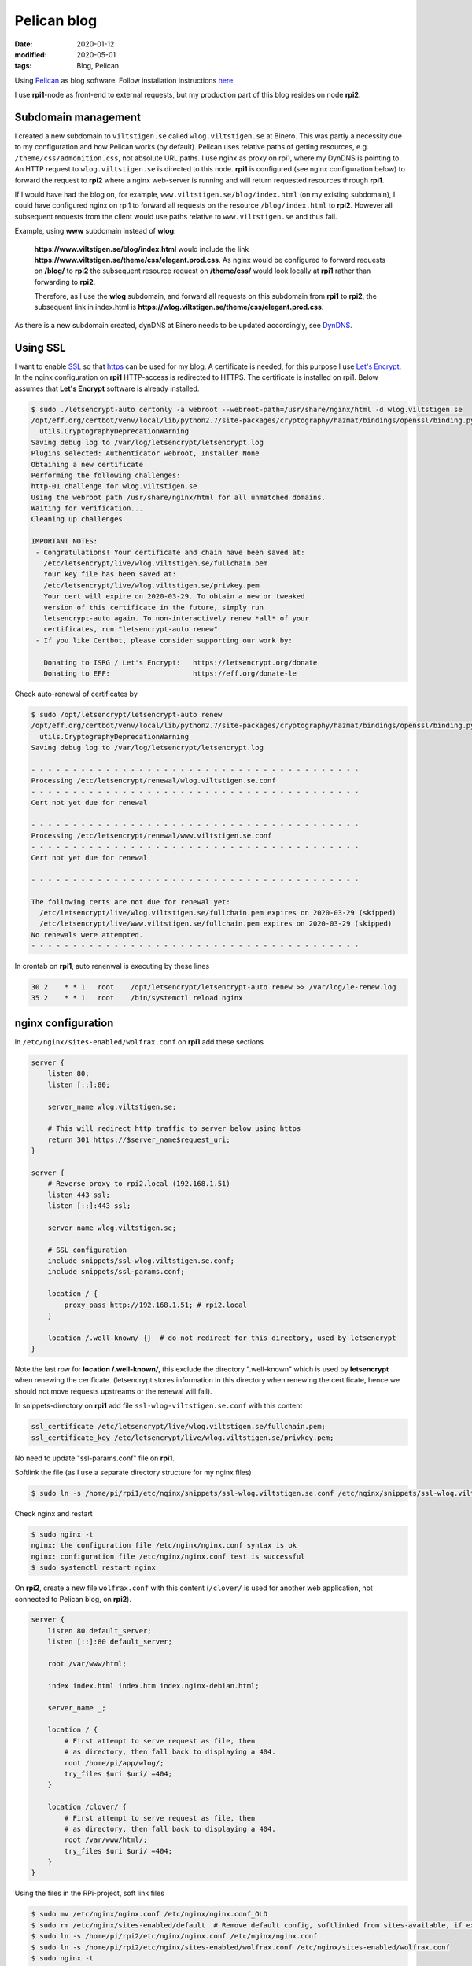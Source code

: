 Pelican blog
************

:date: 2020-01-12
:modified: 2020-05-01
:tags: Blog, Pelican

Using `Pelican <https://blog.getpelican.com/>`_  as blog software.
Follow installation instructions `here <https://docs.getpelican.com/en/stable/install.html>`_.

I use **rpi1**-node as front-end to external requests, but my production part of this blog resides on node **rpi2**.

Subdomain management
====================
I created a new subdomain to ``viltstigen.se`` called ``wlog.viltstigen.se`` at Binero. This was partly a necessity due
to my configuration and how Pelican works (by default).
Pelican uses relative paths of getting resources, e.g. ``/theme/css/admonition.css``, not absolute URL paths.
I use nginx as proxy on rpi1, where my DynDNS is pointing to. An HTTP request to ``wlog.viltstigen.se`` is directed
to this node. **rpi1** is configured (see nginx configuration below) to forward the request to **rpi2** where a nginx
web-server is running and will return requested resources through **rpi1**.

If I would have had the blog on, for example, ``www.viltstigen.se/blog/index.html`` (on my existing subdomain),
I could have configured nginx on rpi1 to forward all requests on the resource ``/blog/index.html`` to **rpi2**.
However all subsequent requests from the client would use paths relative to ``www.viltstigen.se`` and thus fail.

Example,  using **www** subdomain instead of **wlog**:

 **https://www.viltstigen.se/blog/index.html** would include the link
 **https://www.viltstigen.se/theme/css/elegant.prod.css**.
 As nginx would be configured to forward requests on **/blog/** to **rpi2** the subsequent resource request on
 **/theme/css/** would look locally at **rpi1** rather than forwarding to **rpi2**.

 Therefore, as I use the **wlog** subdomain, and forward all requests on this subdomain from **rpi1**
 to **rpi2**, the subsequent link in index.html is **https://wlog.viltstigen.se/theme/css/elegant.prod.css**.

As there is a new subdomain created, dynDNS at Binero needs to be updated accordingly, see
`DynDNS <{filename}/articles/Technologies/DynDNS.rst>`_.

Using SSL
=========
I want to enable `SSL <https://en.wikipedia.org/wiki/Transport_Layer_Security>`_ so that
`https <https://en.wikipedia.org/wiki/HTTPS>`_ can be used for my blog. A certificate is needed, for this purpose I use
`Let's Encrypt <https://letsencrypt.org/>`_. In the nginx configuration on **rpi1** HTTP-access is redirected to HTTPS.
The certificate is installed on rpi1. Below assumes that **Let's Encrypt** software is already installed.

.. code-block:: bash

    $ sudo ./letsencrypt-auto certonly -a webroot --webroot-path=/usr/share/nginx/html -d wlog.viltstigen.se
    /opt/eff.org/certbot/venv/local/lib/python2.7/site-packages/cryptography/hazmat/bindings/openssl/binding.py:163: CryptographyDeprecationWarning: OpenSSL version 1.0.1 is no longer supported by the OpenSSL project, please upgrade. The next version of cryptography will drop support for it.
      utils.CryptographyDeprecationWarning
    Saving debug log to /var/log/letsencrypt/letsencrypt.log
    Plugins selected: Authenticator webroot, Installer None
    Obtaining a new certificate
    Performing the following challenges:
    http-01 challenge for wlog.viltstigen.se
    Using the webroot path /usr/share/nginx/html for all unmatched domains.
    Waiting for verification...
    Cleaning up challenges

    IMPORTANT NOTES:
     - Congratulations! Your certificate and chain have been saved at:
       /etc/letsencrypt/live/wlog.viltstigen.se/fullchain.pem
       Your key file has been saved at:
       /etc/letsencrypt/live/wlog.viltstigen.se/privkey.pem
       Your cert will expire on 2020-03-29. To obtain a new or tweaked
       version of this certificate in the future, simply run
       letsencrypt-auto again. To non-interactively renew *all* of your
       certificates, run "letsencrypt-auto renew"
     - If you like Certbot, please consider supporting our work by:

       Donating to ISRG / Let's Encrypt:   https://letsencrypt.org/donate
       Donating to EFF:                    https://eff.org/donate-le

Check auto-renewal of certificates by

.. code-block:: bash

    $ sudo /opt/letsencrypt/letsencrypt-auto renew
    /opt/eff.org/certbot/venv/local/lib/python2.7/site-packages/cryptography/hazmat/bindings/openssl/binding.py:163: CryptographyDeprecationWarning: OpenSSL version 1.0.1 is no longer supported by the OpenSSL project, please upgrade. The next version of cryptography will drop support for it.
      utils.CryptographyDeprecationWarning
    Saving debug log to /var/log/letsencrypt/letsencrypt.log

    - - - - - - - - - - - - - - - - - - - - - - - - - - - - - - - - - - - - - - - -
    Processing /etc/letsencrypt/renewal/wlog.viltstigen.se.conf
    - - - - - - - - - - - - - - - - - - - - - - - - - - - - - - - - - - - - - - - -
    Cert not yet due for renewal

    - - - - - - - - - - - - - - - - - - - - - - - - - - - - - - - - - - - - - - - -
    Processing /etc/letsencrypt/renewal/www.viltstigen.se.conf
    - - - - - - - - - - - - - - - - - - - - - - - - - - - - - - - - - - - - - - - -
    Cert not yet due for renewal

    - - - - - - - - - - - - - - - - - - - - - - - - - - - - - - - - - - - - - - - -

    The following certs are not due for renewal yet:
      /etc/letsencrypt/live/wlog.viltstigen.se/fullchain.pem expires on 2020-03-29 (skipped)
      /etc/letsencrypt/live/www.viltstigen.se/fullchain.pem expires on 2020-03-29 (skipped)
    No renewals were attempted.
    - - - - - - - - - - - - - - - - - - - - - - - - - - - - - - - - - - - - - - - -

In crontab on **rpi1**, auto renenwal is executing by these lines

.. code-block:: bash

    30 2    * * 1   root    /opt/letsencrypt/letsencrypt-auto renew >> /var/log/le-renew.log
    35 2    * * 1   root    /bin/systemctl reload nginx

nginx configuration
===================
In ``/etc/nginx/sites-enabled/wolfrax.conf`` on **rpi1** add these sections

.. code-block:: nginx

    server {
        listen 80;
        listen [::]:80;

        server_name wlog.viltstigen.se;

        # This will redirect http traffic to server below using https
        return 301 https://$server_name$request_uri;
    }

    server {
        # Reverse proxy to rpi2.local (192.168.1.51)
        listen 443 ssl;
        listen [::]:443 ssl;

        server_name wlog.viltstigen.se;

        # SSL configuration
        include snippets/ssl-wlog.viltstigen.se.conf;
        include snippets/ssl-params.conf;

        location / {
            proxy_pass http://192.168.1.51; # rpi2.local
        }

        location /.well-known/ {}  # do not redirect for this directory, used by letsencrypt
    }

Note the last row for **location /.well-known/**, this exclude the directory ".well-known" which is used by
**letsencrypt** when renewing the cerificate. (letsencrypt stores information in this directory when renewing the
certificate, hence we should not move requests upstreams or the renewal will fail).

In snippets-directory on **rpi1** add file ``ssl-wlog-viltstigen.se.conf`` with this content

.. code-block:: nginx

    ssl_certificate /etc/letsencrypt/live/wlog.viltstigen.se/fullchain.pem;
    ssl_certificate_key /etc/letsencrypt/live/wlog.viltstigen.se/privkey.pem;

No need to update "ssl-params.conf" file on **rpi1**.

Softlink the file (as I use a separate directory structure for my nginx files)

.. code-block:: bash

    $ sudo ln -s /home/pi/rpi1/etc/nginx/snippets/ssl-wlog.viltstigen.se.conf /etc/nginx/snippets/ssl-wlog.viltstigen.se.conf

Check nginx and restart

.. code-block:: bash

    $ sudo nginx -t
    nginx: the configuration file /etc/nginx/nginx.conf syntax is ok
    nginx: configuration file /etc/nginx/nginx.conf test is successful
    $ sudo systemctl restart nginx


On **rpi2**, create a new file ``wolfrax.conf`` with this content (``/clover/`` is used for another web application, not
connected to Pelican blog, on **rpi2**).

.. code-block:: nginx

    server {
        listen 80 default_server;
        listen [::]:80 default_server;

        root /var/www/html;

        index index.html index.htm index.nginx-debian.html;

        server_name _;

        location / {
            # First attempt to serve request as file, then
            # as directory, then fall back to displaying a 404.
            root /home/pi/app/wlog/;
            try_files $uri $uri/ =404;
        }

        location /clover/ {
            # First attempt to serve request as file, then
            # as directory, then fall back to displaying a 404.
            root /var/www/html/;
            try_files $uri $uri/ =404;
        }
    }

Using the files in the RPi-project, soft link files

.. code-block:: nginx

    $ sudo mv /etc/nginx/nginx.conf /etc/nginx/nginx.conf_OLD
    $ sudo rm /etc/nginx/sites-enabled/default  # Remove default config, softlinked from sites-available, if exists
    $ sudo ln -s /home/pi/rpi2/etc/nginx/nginx.conf /etc/nginx/nginx.conf
    $ sudo ln -s /home/pi/rpi2/etc/nginx/sites-enabled/wolfrax.conf /etc/nginx/sites-enabled/wolfrax.conf
    $ sudo nginx -t
    nginx: the configuration file /etc/nginx/nginx.conf syntax is ok
    nginx: configuration file /etc/nginx/nginx.conf test is successful
    $ sudo service nginx restart

Pelican settings
================
Using a PyCharm project **wlog** for blog updates, create new directories under ``wlog/content/``:
'pdf', 'img', 'articles', 'pages'. Then update ``pelicanconf.py`` with

.. code-block:: python

    SOCIAL = (('Email', 'mats.melander@gmail.com'),
              ('Github', 'https://github.com/wolfrax'),)

    THEME = "elegant"

    ARTICLE_PATHS = ['articles']
    STATIC_PATHS = ['img', 'pdf', 'extra']
    PAGE_PATHS = ['pages']
    ARTICLE_URL = 'articles/{date:%Y}/{date:%m}/{date:%d}/{slug}/'
    ARTICLE_SAVE_AS = 'articles/{date:%Y}/{date:%m}/{date:%d}/{slug}/index.html'
    PAGE_URL = 'pages/{slug}/'
    PAGE_SAVE_AS = 'pages/{slug}/index.html'
    CATEGORY_URL = 'category/{slug}'
    CATEGORY_SAVE_AS = 'category/{slug}/index.html'
    TAG_URL = 'tag/{slug}'
    TAG_SAVE_AS = 'tag/{slug}/index.html'
    EXTRA_PATH_METADATA = {
        'extra/robots.txt': {'path': 'robots.txt'},
        'extra/favicon.ico': {'path': 'favicon.ico'},
    }